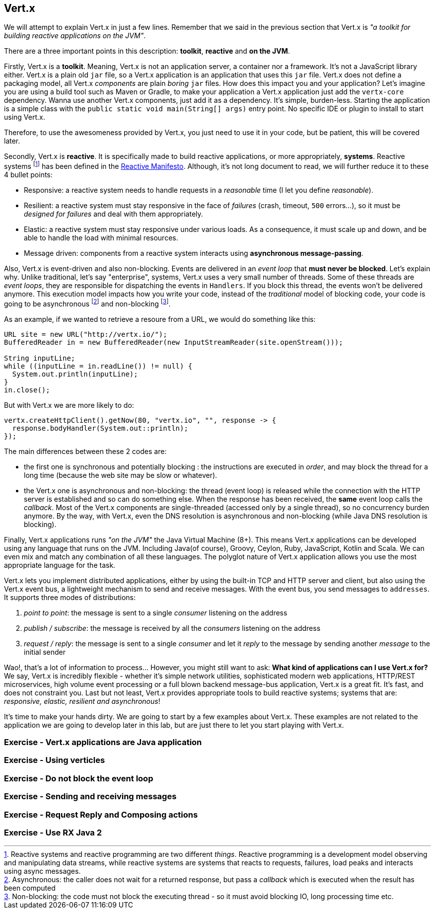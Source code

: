 ## Vert.x

We will attempt to explain Vert.x in just a few lines. Remember that we said in the previous section that Vert.x is _"a toolkit for building
reactive applications on the JVM"_.

There are a three important points in this description: **toolkit**, **reactive** and **on the JVM**.

Firstly, Vert.x is a **toolkit**. Meaning, Vert.x is not an application server, a container nor a framework.
It's not a JavaScript library either. Vert.x is a plain old `jar` file, so a Vert.x application is an application that uses this `jar`
 file. Vert.x does not define a packaging model, all Vert.x _components_ are plain _boring_
 `jar` files. How does this impact you and your application? Let's imagine you are using a build tool such as
 Maven or Gradle, to make your application a Vert.x application just add the `vertx-core` dependency. Wanna use another
 Vert.x components, just add it as a dependency. It's simple, burden-less. Starting the application is a simple class
 with the `public static void main(String[] args)` entry point. No specific IDE or plugin to install to start using Vert.x.

Therefore, to use the awesomeness provided by Vert.x, you just need to use it in your code, but be patient, this will be
covered later.

Secondly, Vert.x is **reactive**. It is specifically made to build reactive
applications, or more appropriately, **systems**. Reactive systems footnote:[Reactive systems and reactive programming are two
different _things_. Reactive programming is a development model observing and manipulating data streams, while
reactive systems are systems that reacts to requests, failures, load peaks and interacts using async messages.] has
been defined in the  http://reactivemanifesto.org[Reactive Manifesto]. Although, it's not long document to read, we will further reduce it to these 4 bullet points:

* Responsive: a reactive system needs to handle requests in a _reasonable_ time (I let you define _reasonable_).
* Resilient: a reactive system must stay responsive in the face of _failures_ (crash, timeout, `500` errors...), so
it must be _designed for failures_ and deal with them appropriately.
* Elastic: a reactive system must stay responsive under various loads. As a consequence, it must scale up and down, and
be able to handle the load with minimal resources.
* Message driven: components from a reactive system interacts using **asynchronous message-passing**.

Also, Vert.x is event-driven and also non-blocking. Events are delivered in an
_event loop_ that **must never be blocked**. Let's explain why. Unlike traditional, let's say "enterprise", systems,
Vert.x uses a very small number of threads. Some of these threads are _event loops_, they are responsible for
dispatching the events in `Handlers`. If you block this thread, the events won't be delivered anymore. This
execution model impacts how you write your code, instead of the _traditional_ model of blocking code, your code is
going to be asynchronous footnote:[Asynchronous: the caller does not wait for a returned response, but pass
 a _callback_ which is executed when the result has been computed] and non-blocking footnote:[Non-blocking: the code
  must not block the executing thread - so it must avoid blocking IO, long processing time etc.].

As an example, if we wanted to retrieve a resoure from a URL, we would do something like this:

[source, java]
----
URL site = new URL("http://vertx.io/");
BufferedReader in = new BufferedReader(new InputStreamReader(site.openStream()));

String inputLine;
while ((inputLine = in.readLine()) != null) {
  System.out.println(inputLine);
}
in.close();
----

But with Vert.x we are more likely to do:

[source, java]
-----
vertx.createHttpClient().getNow(80, "vertx.io", "", response -> {
  response.bodyHandler(System.out::println);
});
-----

The main differences between these 2 codes are:

* the first one is synchronous and potentially blocking : the instructions are executed in _order_, and may block the thread
for a long time (because the web site may be slow or whatever).
* the Vert.x one is asynchronous and non-blocking: the thread (event loop) is released while the connection with the
HTTP server is established and so can do something else. When the response has been received, the **same** event loop
 calls the _callback_. Most of the Vert.x components are single-threaded (accessed only by a single thread), so no
 concurrency burden anymore. By the way, with Vert.x, even the DNS resolution is asynchronous and non-blocking (while
 Java DNS resolution is blocking).

Finally, Vert.x applications runs _"on the JVM"_
the Java Virtual Machine (8+). This means Vert.x
applications can be developed using any language that runs on the JVM. Including Java(of course), Groovy, Ceylon, Ruby, JavaScript, Kotlin and Scala.
We can even mix and match any combination of all these languages. The polyglot nature of Vert.x application allows you use the most appropriate language for the task.

Vert.x lets you implement distributed applications, either by using the built-in TCP and HTTP server and client, but
also using the Vert.x event bus, a lightweight mechanism to send and receive messages. With the event bus, you send
messages to `addresses`. It supports three modes of distributions:

1. _point to point_: the message is sent to a single _consumer_ listening on the address
2. _publish / subscribe_: the message is received by all the _consumers_ listening on the address
3. _request / reply_: the message is sent to a single _consumer_ and let it _reply_ to the message by sending another
_message_ to the initial sender

Wao!, that's a lot of information to process... However, you might still want to ask: **What kind of applications can I use Vert.x for?** We say, Vert.x is
incredibly flexible - whether it's simple network utilities, sophisticated modern web applications, HTTP/REST
microservices, high volume event processing or a full blown backend message-bus application, Vert.x is a great fit.
It's fast, and does not constraint you. Last but not least, Vert.x provides appropriate tools to build reactive systems; systems that are: _responsive, elastic, resilient and asynchronous_!

It's time to make your hands dirty. We are going to start by a few examples about Vert.x. These examples are not
related to the application we are going to develop later in this lab, but are just there to let you start playing
with Vert.x.

### Exercise - Vert.x applications are Java application

// An example using a simple main method and starting a HTTP server

### Exercise - Using verticles

// Same as before but extract the HTTP server into its own verticle
// Display the thread name

### Exercise - Do not block the event loop

// Bad code blocking the event loop

### Exercise - Sending and receiving messages

// Use another verticle to be notified when a request is received

### Exercise - Request Reply and Composing actions

// Another verticle used by the HTTP one to compute a result
// Use request reply
// Highlight the async composition

### Exercise - Use RX Java 2

// Same as before with RX Java 2 to ease the composition

